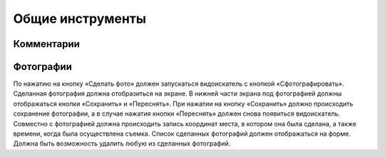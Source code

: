 .. sectionauthor:: Дмитрий Барышников <dmitry.baryshnikov@nextgis.ru>

.. _compulink_mobile_common_tools:

Общие инструменты
==========================


Комментарии
----------




Фотографии
----------

По нажатию на кнопку  «Сделать фото» должен запускаться видоискатель с кнопкой «Сфотографировать». Сделанная фотография должна отобразиться на экране. В нижней части экрана под фотографией должны отображаться кнопки «Сохранить» и «Переснять». При нажатии на кнопку «Сохранить» должно происходить сохранение фотографии, а в случае нажатия кнопки «Переснять» должен снова появиться видоискатель. Совместно с фотографией должна происходить запись координат места, в котором она была сделана, а также времени, когда была осуществлена съемка. Список сделанных фотографий должен отображаться на форме. Должна быть возможность удалить любую из сделанных фотографий. 
